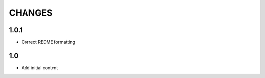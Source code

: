 .. Copyright (C) 2019, Nokia

CHANGES
=======

1.0.1
-----

- Correct REDME formatting

1.0
---

- Add initial content
